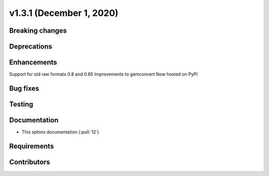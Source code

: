 .. _whatsnew_v131:

v1.3.1 (December 1, 2020)
-------------------------

Breaking changes
~~~~~~~~~~~~~~~~


Deprecations
~~~~~~~~~~~~


Enhancements
~~~~~~~~~~~~
Support for old raw formats 0.8 and 0.85
Improvements to gemconvert
Now hosted on PyPI

Bug fixes
~~~~~~~~~


Testing
~~~~~~~


Documentation
~~~~~~~~~~~~~
- This sphinx documentation (:pull:`12`)

Requirements
~~~~~~~~~~~~


Contributors
~~~~~~~~~~~~
